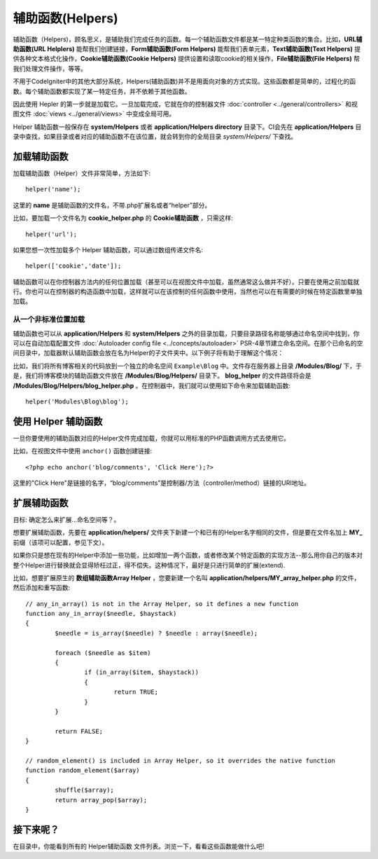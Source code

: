 ################
辅助函数(Helpers)
################

辅助函数（Helpers)，顾名思义，是辅助我们完成任务的函数。每一个辅助函数文件都是某一特定种类函数的集合。比如，**URL辅助函数(URL Helplers)** 能帮我们创建链接，**Form辅助函数(Form Helpers)** 能帮我们表单元素，**Text辅助函数(Text Helpers)** 提供各种文本格式化操作，**Cookie辅助函数(Cookie Helpers)** 提供设置和读取cookie的相关操作，**File辅助函数(File Helpers)** 帮我们处理文件操作，等等。

不用于CodeIgniter中的其他大部分系统，Helpers(辅助函数)并不是用面向对象的方式实现。这些函数都是简单的，过程化的函数。每个辅助函数都实现了某一特定任务，并不依赖于其他函数。

因此使用 Hepler 的第一步就是加载它。一旦加载完成，它就在你的控制器文件 :doc:`controller <../general/controllers>` 和视图文件 :doc:`views <../general/views>` 中变成全局可用。

Helper 辅助函数一般保存在 **system/Helpers** 或者 **application/Helpers directory** 目录下。CI会先在 **application/Helpers** 目录中查找，如果目录或者对应的辅助函数不在该位置，就会转到你的全局目录 *system/Helpers/* 下查找。



加载辅助函数
================

加载辅助函数（Helper）文件非常简单，方法如下::

	helper('name');

这里的 **name** 是辅助函数的文件名，不带.php扩展名或者“helper”部分。



比如，要加载一个文件名为 **cookie_helper.php** 的 **Cookie辅助函数** ，只需这样::

	helper('url');

如果您想一次性加载多个 Helper 辅助函数，可以通过数组传递文件名::

	helper(['cookie','date']);

辅助函数可以在你控制器方法内的任何位置加载（甚至可以在视图文件中加载，虽然通常这么做并不好）。只要在使用之前加载就行。你也可以在控制器的构造函数中加载，这样就可以在该控制的任何函数中使用，当然也可以在有需要的时候在特定函数里单独加载。

.. 注意:: 辅助函数的加载方法没有返回值，所以不要将其赋值给变量。直接使用就行了。

.. 注意:: URL辅助函数会被自动加载，所以您无需手动加载。


从一个非标准位置加载
-----------------------------------

辅助函数也可以从 **application/Helpers** 和 **system/Helpers** 之外的目录加载，只要目录路径名称能够通过命名空间中找到，你可以在自动加载配置文件 :doc:`Autoloader config file <../concepts/autoloader>` PSR-4章节建立命名空间。在那个已命名的空间目录中，加载器默认辅助函数会放在名为Helper的子文件夹中。以下例子将有助于理解这个情况：

比如，我们将所有博客相关的代码放到一个独立的命名空间 ``Example\Blog`` 中。文件存在服务器上目录 **/Modules/Blog/** 下，于是，我们将博客模块的辅助函数文件放在 **/Modules/Blog/Helpers/** 目录下。 **blog_helper** 的文件路径将会是 **/Modules/Blog/Helpers/blog_helper.php** 。在控制器中，我们就可以使用如下命令来加载辅助函数::

	helper('Modules\Blog\blog');

.. 注意:: 这种方式加载文件中的函数不是真正意义上的命名空间。这里使用命名空间只是为了方便定位文件。


使用 Helper 辅助函数
====================

一旦你要使用的辅助函数对应的Helper文件完成加载，你就可以用标准的PHP函数调用方式去使用它。

比如，在视图文件中使用 ``anchor()`` 函数创建链接:: 

	<?php echo anchor('blog/comments', 'Click Here');?>

这里的"Click Here"是链接的名字，“blog/comments”是控制器/方法（controller/method）链接的URI地址。

扩展辅助函数
===================

目标: 确定怎么来扩展...命名空间等？。

想要扩展辅助函数，先要在 **application/helpers/** 文件夹下新建一个和已有的Helper名字相同的文件，但是要在文件名加上 **MY\_** 前缀（该项可以配置，参见下文）。

如果你只是想在现有的Helper中添加一些功能，比如增加一两个函数，或者修改某个特定函数的实现方法--那么用你自己的版本对整个Helper进行替换就会显得矫枉过正，得不偿失。这种情况下，最好是只进行简单的扩展(extend).

.. 注意:: 扩展(extend)一词在这里用得并不是很严谨，因为这些辅助函数都是过程化的，相对独立的，并不能实现传统编程意义上的扩展。基于此，你可以在Helper中增加函数，或者替换Helper提供的函数。

比如，想要扩展原生的 **数组辅助函数Array Helper** ，您要新建一个名叫 **application/helpers/MY_array_helper.php** 的文件，然后添加和重写函数::

	// any_in_array() is not in the Array Helper, so it defines a new function
	function any_in_array($needle, $haystack)
	{
		$needle = is_array($needle) ? $needle : array($needle);

		foreach ($needle as $item)
		{
			if (in_array($item, $haystack))
			{
				return TRUE;
			}
	        }

		return FALSE;
	}

	// random_element() is included in Array Helper, so it overrides the native function
	function random_element($array)
	{
		shuffle($array);
		return array_pop($array);
	}



接下来呢？
=========

在目录中，你能看到所有的 Helper辅助函数 文件列表。浏览一下，看看这些函数能做什么吧!
